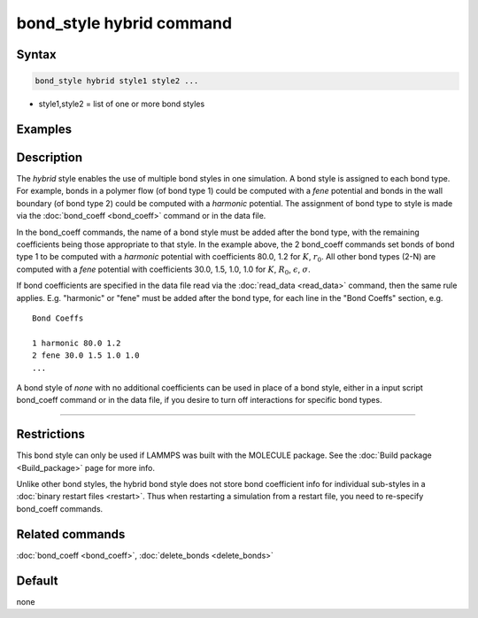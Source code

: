 .. index:: bond_style hybrid

bond_style hybrid command
=========================

Syntax
""""""

.. code-block:: LAMMPS

   bond_style hybrid style1 style2 ...

* style1,style2 = list of one or more bond styles

Examples
""""""""

.. code-block: LAMMPS

   bond_style hybrid harmonic fene
   bond_coeff 1 harmonic 80.0 1.2
   bond_coeff 2* fene 30.0 1.5 1.0 1.0

Description
"""""""""""

The *hybrid* style enables the use of multiple bond styles in one
simulation.  A bond style is assigned to each bond type.  For example,
bonds in a polymer flow (of bond type 1) could be computed with a
*fene* potential and bonds in the wall boundary (of bond type 2) could
be computed with a *harmonic* potential.  The assignment of bond type
to style is made via the :doc:`bond_coeff <bond_coeff>` command or in
the data file.

In the bond_coeff commands, the name of a bond style must be added
after the bond type, with the remaining coefficients being those
appropriate to that style.  In the example above, the 2 bond_coeff
commands set bonds of bond type 1 to be computed with a *harmonic*
potential with coefficients 80.0, 1.2 for :math:`K`, :math:`r_0`.  All other bond types
(2-N) are computed with a *fene* potential with coefficients 30.0,
1.5, 1.0, 1.0 for :math:`K`, :math:`R_0`, :math:`\epsilon`, :math:`\sigma`.

If bond coefficients are specified in the data file read via the
:doc:`read_data <read_data>` command, then the same rule applies.
E.g. "harmonic" or "fene" must be added after the bond type, for each
line in the "Bond Coeffs" section, e.g.

.. parsed-literal::

   Bond Coeffs

   1 harmonic 80.0 1.2
   2 fene 30.0 1.5 1.0 1.0
   ...

A bond style of *none* with no additional coefficients can be used in
place of a bond style, either in a input script bond_coeff command or
in the data file, if you desire to turn off interactions for specific
bond types.

----------

Restrictions
""""""""""""

This bond style can only be used if LAMMPS was built with the MOLECULE
package.  See the :doc:`Build package <Build_package>` page for more
info.

Unlike other bond styles, the hybrid bond style does not store bond
coefficient info for individual sub-styles in a :doc:`binary restart files <restart>`.  Thus when restarting a simulation from a restart
file, you need to re-specify bond_coeff commands.

Related commands
""""""""""""""""

:doc:`bond_coeff <bond_coeff>`, :doc:`delete_bonds <delete_bonds>`

Default
"""""""

none
